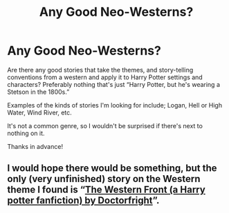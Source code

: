 #+TITLE: Any Good Neo-Westerns?

* Any Good Neo-Westerns?
:PROPERTIES:
:Author: SlowAchievements
:Score: 3
:DateUnix: 1607275969.0
:DateShort: 2020-Dec-06
:FlairText: Request
:END:
Are there any good stories that take the themes, and story-telling conventions from a western and apply it to Harry Potter settings and characters? Preferably nothing that's just “Harry Potter, but he's wearing a Stetson in the 1800s.”

Examples of the kinds of stories I'm looking for include; Logan, Hell or High Water, Wind River, etc.

It's not a common genre, so I wouldn't be surprised if there's next to nothing on it.

Thanks in advance!


** I would hope there would be something, but the only (very unfinished) story on the Western theme I found is “[[https://www.wattpad.com/story/102514713][The Western Front (a Harry potter fanfiction) by Doctorfright]]”.
:PROPERTIES:
:Author: ceplma
:Score: 2
:DateUnix: 1607276306.0
:DateShort: 2020-Dec-06
:END:
